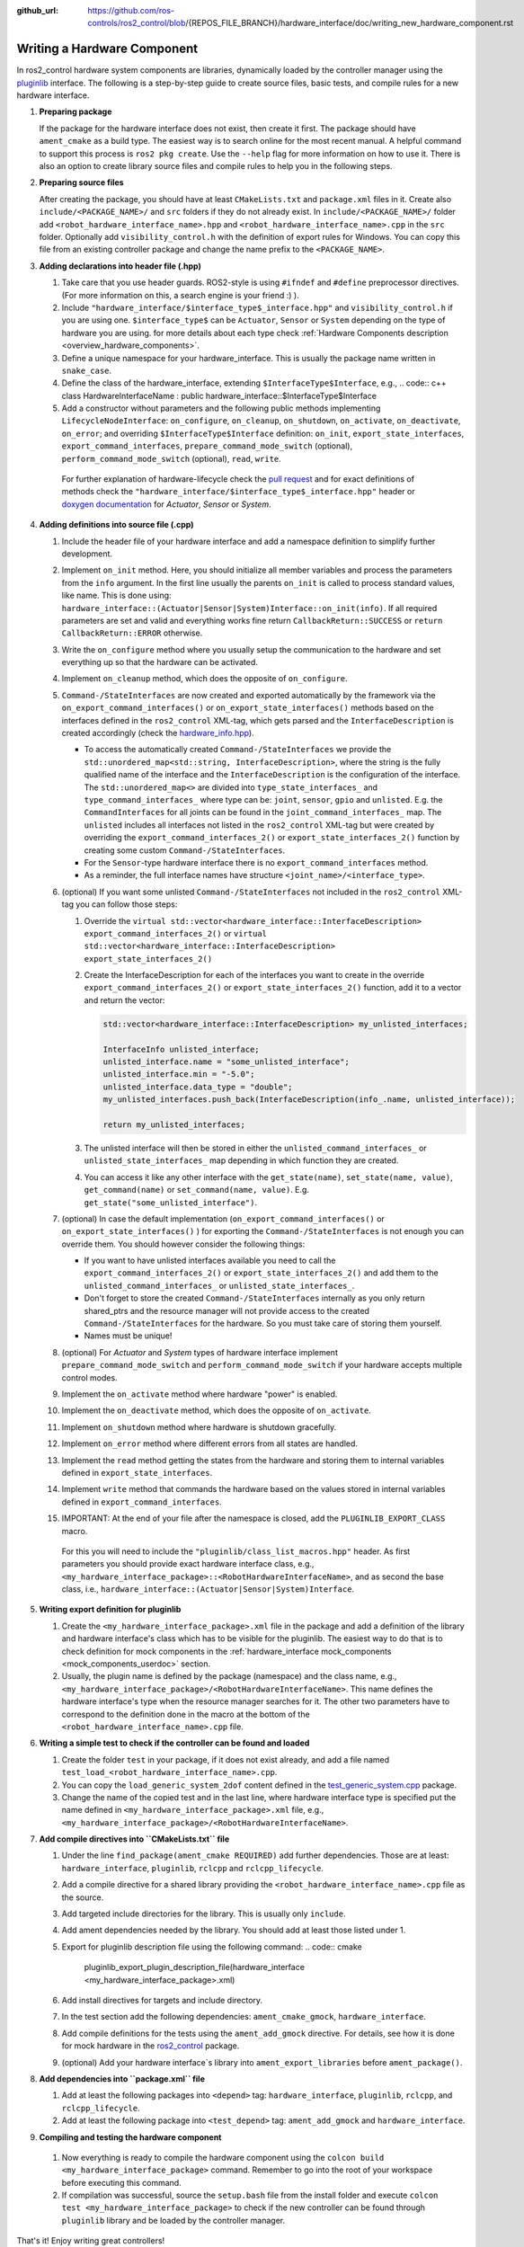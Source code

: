:github_url: https://github.com/ros-controls/ros2_control/blob/{REPOS_FILE_BRANCH}/hardware_interface/doc/writing_new_hardware_component.rst

.. _writing_new_hardware_component:

Writing a Hardware Component
============================

In ros2_control hardware system components are libraries, dynamically loaded by the controller manager using the `pluginlib <https://ros.org/wiki/pluginlib>`_ interface.
The following is a step-by-step guide to create source files, basic tests, and compile rules for a new hardware interface.

#. **Preparing package**

   If the package for the hardware interface does not exist, then create it first.
   The package should have ``ament_cmake`` as a build type.
   The easiest way is to search online for the most recent manual.
   A helpful command to support this process is ``ros2 pkg create``.
   Use the ``--help`` flag for more information on how to use it.
   There is also an option to create library source files and compile rules to help you in the following steps.

#. **Preparing source files**

   After creating the package, you should have at least ``CMakeLists.txt`` and ``package.xml`` files in it.
   Create also ``include/<PACKAGE_NAME>/`` and ``src`` folders if they do not already exist.
   In ``include/<PACKAGE_NAME>/`` folder add ``<robot_hardware_interface_name>.hpp`` and ``<robot_hardware_interface_name>.cpp`` in the ``src`` folder.
   Optionally add ``visibility_control.h`` with the definition of export rules for Windows.
   You can copy this file from an existing controller package and change the name prefix to the ``<PACKAGE_NAME>``.

#. **Adding declarations into header file (.hpp)**

   1. Take care that you use header guards. ROS2-style is using ``#ifndef`` and ``#define`` preprocessor directives. (For more information on this, a search engine is your friend :) ).

   2. Include ``"hardware_interface/$interface_type$_interface.hpp"`` and ``visibility_control.h`` if you are using one.
      ``$interface_type$`` can be ``Actuator``, ``Sensor`` or ``System`` depending on the type of hardware you are using. for more details about each type check :ref:`Hardware Components description <overview_hardware_components>`.

   3. Define a unique namespace for your hardware_interface. This is usually the package name written in ``snake_case``.

   4. Define the class of the hardware_interface, extending ``$InterfaceType$Interface``, e.g.,
      .. code:: c++
      class HardwareInterfaceName : public hardware_interface::$InterfaceType$Interface

   5. Add a constructor without parameters and the following public methods implementing ``LifecycleNodeInterface``: ``on_configure``, ``on_cleanup``, ``on_shutdown``, ``on_activate``, ``on_deactivate``, ``on_error``; and overriding ``$InterfaceType$Interface`` definition: ``on_init``, ``export_state_interfaces``, ``export_command_interfaces``, ``prepare_command_mode_switch`` (optional), ``perform_command_mode_switch`` (optional), ``read``, ``write``.

     For further explanation of hardware-lifecycle check the `pull request <https://github.com/ros-controls/ros2_control/pull/559/files#diff-2bd171d85b028c1b15b03b27d4e6dcbb87e52f705042bf111840e7a28ab268fc>`_ and for exact definitions of methods check the ``"hardware_interface/$interface_type$_interface.hpp"`` header or `doxygen documentation <https://control.ros.org/{REPOS_FILE_BRANCH}/doc/api/namespacehardware__interface.html>`_ for *Actuator*, *Sensor* or *System*.

#. **Adding definitions into source file (.cpp)**

   #. Include the header file of your hardware interface and add a namespace definition to simplify further development.

   #. Implement ``on_init`` method. Here, you should initialize all member variables and process the parameters from the ``info`` argument.
      In the first line usually the parents ``on_init`` is called to process standard values, like name. This is done using: ``hardware_interface::(Actuator|Sensor|System)Interface::on_init(info)``.
      If all required parameters are set and valid and everything works fine return ``CallbackReturn::SUCCESS`` or ``return CallbackReturn::ERROR`` otherwise.

   #. Write the ``on_configure`` method where you usually setup the communication to the hardware and set everything up so that the hardware can be activated.

   #. Implement ``on_cleanup`` method, which does the opposite of ``on_configure``.
   #. ``Command-/StateInterfaces`` are now created and exported automatically by the framework via the ``on_export_command_interfaces()`` or ``on_export_state_interfaces()`` methods based on the interfaces defined in the ``ros2_control`` XML-tag, which gets parsed and the ``InterfaceDescription`` is created accordingly (check the `hardware_info.hpp <https://github.com/ros-controls/ros2_control/tree/{REPOS_FILE_BRANCH}/hardware_interface/include/hardware_interface/hardware_info.hpp>`__).

      * To access the automatically created ``Command-/StateInterfaces`` we provide the ``std::unordered_map<std::string, InterfaceDescription>``, where the string is the fully qualified name of the interface and the ``InterfaceDescription`` is the configuration of the interface. The ``std::unordered_map<>`` are divided into ``type_state_interfaces_`` and ``type_command_interfaces_`` where type can be: ``joint``, ``sensor``, ``gpio`` and ``unlisted``. E.g. the ``CommandInterfaces`` for all joints can be found in the  ``joint_command_interfaces_`` map. The ``unlisted`` includes all interfaces not listed in the ``ros2_control`` XML-tag but were created by overriding the ``export_command_interfaces_2()`` or ``export_state_interfaces_2()`` function by creating some custom ``Command-/StateInterfaces``.
      * For the ``Sensor``-type hardware interface there is no ``export_command_interfaces`` method.
      * As a reminder, the full interface names have structure ``<joint_name>/<interface_type>``.

   #. (optional) If you want some unlisted ``Command-/StateInterfaces`` not included in the ``ros2_control`` XML-tag you can follow those steps:

      #. Override the ``virtual std::vector<hardware_interface::InterfaceDescription> export_command_interfaces_2()`` or ``virtual std::vector<hardware_interface::InterfaceDescription> export_state_interfaces_2()``
      #. Create the InterfaceDescription for each of the interfaces you want to create in the override ``export_command_interfaces_2()`` or ``export_state_interfaces_2()`` function, add it to a vector and return the vector:

         .. code-block:: c++

            std::vector<hardware_interface::InterfaceDescription> my_unlisted_interfaces;

            InterfaceInfo unlisted_interface;
            unlisted_interface.name = "some_unlisted_interface";
            unlisted_interface.min = "-5.0";
            unlisted_interface.data_type = "double";
            my_unlisted_interfaces.push_back(InterfaceDescription(info_.name, unlisted_interface));

            return my_unlisted_interfaces;

      #. The unlisted interface will then be stored in either the ``unlisted_command_interfaces_`` or ``unlisted_state_interfaces_`` map depending in which function they are created.
      #. You can access it like any other interface with the ``get_state(name)``, ``set_state(name, value)``, ``get_command(name)`` or ``set_command(name, value)``. E.g. ``get_state("some_unlisted_interface")``.

   #. (optional) In case the default implementation (``on_export_command_interfaces()`` or ``on_export_state_interfaces()`` ) for exporting the ``Command-/StateInterfaces`` is not enough you can override them. You should however consider the following things:

      * If you want to have unlisted interfaces available you need to call the ``export_command_interfaces_2()`` or ``export_state_interfaces_2()`` and add them to the ``unlisted_command_interfaces_`` or ``unlisted_state_interfaces_``.
      * Don't forget to store the created ``Command-/StateInterfaces`` internally as you only return shared_ptrs and the resource manager will not provide access to the created ``Command-/StateInterfaces`` for the hardware. So you must take care of storing them yourself.
      * Names must be unique!

   #.  (optional) For *Actuator* and *System* types of hardware interface implement ``prepare_command_mode_switch`` and ``perform_command_mode_switch`` if your hardware accepts multiple control modes.

   #.  Implement the ``on_activate`` method where hardware "power" is enabled.

   #.  Implement the ``on_deactivate`` method, which does the opposite of ``on_activate``.

   #.  Implement ``on_shutdown`` method where hardware is shutdown gracefully.

   #.  Implement ``on_error`` method where different errors from all states are handled.

   #.  Implement the ``read`` method getting the states from the hardware and storing them to internal variables defined in ``export_state_interfaces``.

   #.  Implement ``write`` method that commands the hardware based on the values stored in internal variables defined in ``export_command_interfaces``.

   #.  IMPORTANT: At the end of your file after the namespace is closed, add the ``PLUGINLIB_EXPORT_CLASS`` macro.

      For this you will need to include the ``"pluginlib/class_list_macros.hpp"`` header.
      As first parameters you should provide exact hardware interface class, e.g., ``<my_hardware_interface_package>::<RobotHardwareInterfaceName>``, and as second the base class, i.e., ``hardware_interface::(Actuator|Sensor|System)Interface``.

#. **Writing export definition for pluginlib**

   #. Create the ``<my_hardware_interface_package>.xml`` file in the package and add a definition of the library and hardware interface's class which has to be visible for the pluginlib.
      The easiest way to do that is to check definition for mock components in the :ref:`hardware_interface mock_components <mock_components_userdoc>` section.

   #. Usually, the plugin name is defined by the package (namespace) and the class name, e.g.,
      ``<my_hardware_interface_package>/<RobotHardwareInterfaceName>``.
      This name defines the hardware interface's type when the resource manager searches for it.
      The other two parameters have to correspond to the definition done in the macro at the bottom of the ``<robot_hardware_interface_name>.cpp`` file.

#. **Writing a simple test to check if the controller can be found and loaded**

   #. Create the folder ``test`` in your package, if it does not exist already, and add a file named ``test_load_<robot_hardware_interface_name>.cpp``.

   #. You can copy the ``load_generic_system_2dof`` content defined in the `test_generic_system.cpp <https://github.com/ros-controls/ros2_control/blob/{REPOS_FILE_BRANCH}/hardware_interface/test/mock_components/test_generic_system.cpp#L402-L407>`_ package.

   #. Change the name of the copied test and in the last line, where hardware interface type is specified put the name defined in ``<my_hardware_interface_package>.xml`` file, e.g., ``<my_hardware_interface_package>/<RobotHardwareInterfaceName>``.

#. **Add compile directives into ``CMakeLists.txt`` file**

   #. Under the line ``find_package(ament_cmake REQUIRED)`` add further dependencies.
      Those are at least: ``hardware_interface``, ``pluginlib``, ``rclcpp`` and ``rclcpp_lifecycle``.

   #. Add a compile directive for a shared library providing the ``<robot_hardware_interface_name>.cpp`` file as the source.

   #. Add targeted include directories for the library. This is usually only ``include``.

   #. Add ament dependencies needed by the library. You should add at least those listed under 1.

   #. Export for pluginlib description file using the following command:
      .. code:: cmake

         pluginlib_export_plugin_description_file(hardware_interface <my_hardware_interface_package>.xml)

   #. Add install directives for targets and include directory.

   #. In the test section add the following dependencies: ``ament_cmake_gmock``, ``hardware_interface``.

   #. Add compile definitions for the tests using the ``ament_add_gmock`` directive.
      For details, see how it is done for mock hardware in the `ros2_control <https://github.com/ros-controls/ros2_control/blob/{REPOS_FILE_BRANCH}/hardware_interface/CMakeLists.txt>`_ package.

   #. (optional) Add your hardware interface`s library into ``ament_export_libraries`` before ``ament_package()``.

#. **Add dependencies into ``package.xml`` file**

   #. Add at least the following packages into ``<depend>`` tag: ``hardware_interface``, ``pluginlib``, ``rclcpp``, and ``rclcpp_lifecycle``.

   #. Add at least the following package into ``<test_depend>`` tag: ``ament_add_gmock`` and ``hardware_interface``.

#.  **Compiling and testing the hardware component**

   #. Now everything is ready to compile the hardware component using the ``colcon build <my_hardware_interface_package>`` command.
      Remember to go into the root of your workspace before executing this command.

   #. If compilation was successful, source the ``setup.bash`` file from the install folder and execute ``colcon test <my_hardware_interface_package>`` to check if the new controller can be found through ``pluginlib`` library and be loaded by the controller manager.


That's it! Enjoy writing great controllers!


Useful External References
---------------------------

- `Templates and scripts for generating controllers shell <https://stoglrobotics.github.io/ros_team_workspace/master/use-cases/ros2_control/setup_robot_hardware_interface.html>`_

  .. NOTE:: The script is currently only recommended to use for Foxy, not compatible with the API from Galactic and onwards.
